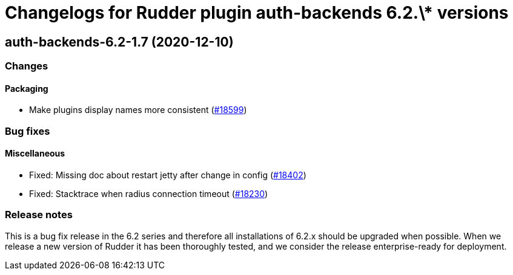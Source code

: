 = Changelogs for Rudder plugin auth-backends 6.2.\* versions

== auth-backends-6.2-1.7 (2020-12-10)

=== Changes

==== Packaging

* Make plugins display names more consistent
    (https://issues.rudder.io/issues/18599[#18599])

=== Bug fixes

==== Miscellaneous

* Fixed: Missing doc about restart jetty after change in config
    (https://issues.rudder.io/issues/18402[#18402])
* Fixed: Stacktrace when radius connection timeout
    (https://issues.rudder.io/issues/18230[#18230])

=== Release notes

This is a bug fix release in the 6.2 series and therefore all installations of 6.2.x should be upgraded when possible. When we release a new version of Rudder it has been thoroughly tested, and we consider the release enterprise-ready for deployment.

